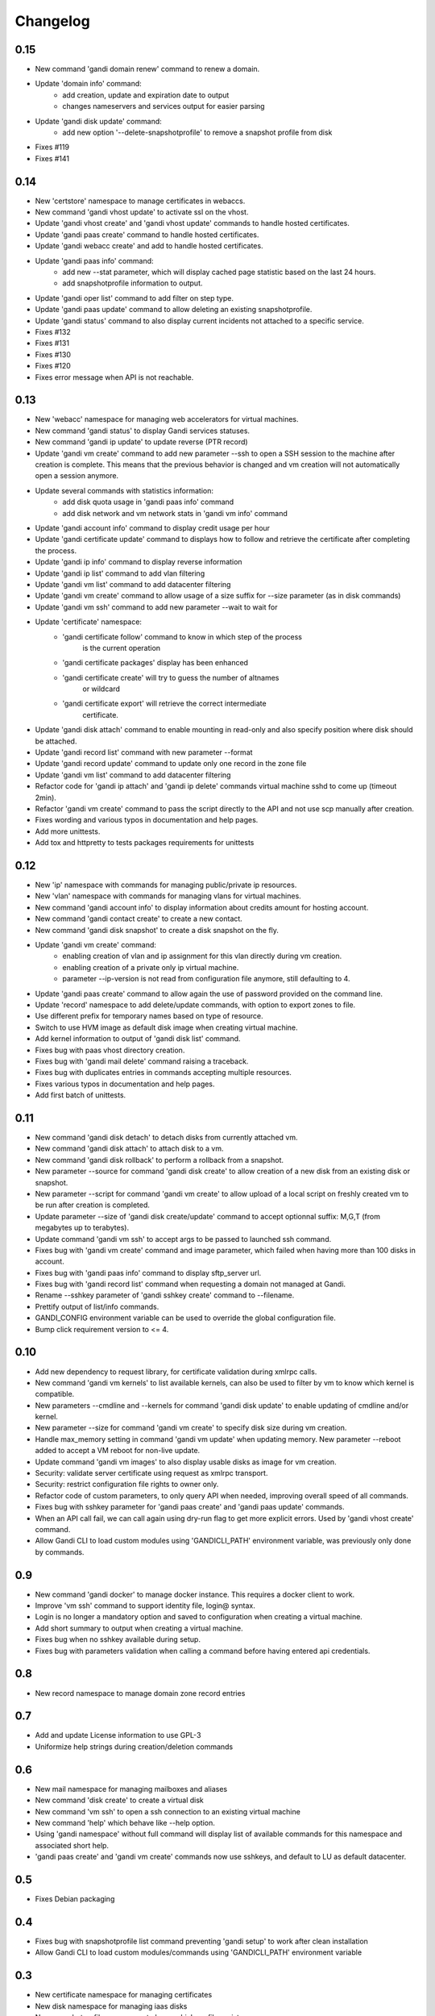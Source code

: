 Changelog
=========

0.15
----

* New command 'gandi domain renew' command to renew a domain.
* Update 'domain info' command:
    - add creation, update and expiration date to output
    - changes nameservers and services output for easier parsing
* Update 'gandi disk update' command:
    - add new option '--delete-snapshotprofile' to remove a snapshot
      profile from disk
* Fixes #119
* Fixes #141

0.14
----

* New 'certstore' namespace to manage certificates in webaccs.
* New command 'gandi vhost update' to activate ssl on the vhost.
* Update 'gandi vhost create' and 'gandi vhost update' commands
  to handle hosted certificates.
* Update 'gandi paas create' command to handle hosted certificates.
* Update 'gandi webacc create' and add to handle hosted certificates.
* Update 'gandi paas info' command:
    - add new --stat parameter, which will display cached page statistic
      based on the last 24 hours.
    - add snapshotprofile information to output.
* Update 'gandi oper list' command to add filter on step type.
* Update 'gandi paas update' command to allow deleting an existing
  snapshotprofile.
* Update 'gandi status' command to also display current incidents not
  attached to a specific service.
* Fixes #132
* Fixes #131
* Fixes #130
* Fixes #120
* Fixes error message when API is not reachable.

0.13
----

* New 'webacc' namespace for managing web accelerators for virtual machines.
* New command 'gandi status' to display Gandi services statuses.
* New command 'gandi ip update' to update reverse (PTR record)
* Update 'gandi vm create' command to add new parameter --ssh to open a SSH
  session to the machine after creation is complete. This means that the
  previous behavior is changed and vm creation will not automatically open a
  session anymore.
* Update several commands with statistics information:
    - add disk quota usage in 'gandi paas info' command
    - add disk network and vm network stats in 'gandi vm info' command
* Update 'gandi account info' command to display credit usage per hour
* Update 'gandi certificate update' command to displays how to follow and
  retrieve the certificate after completing the process.
* Update 'gandi ip info' command to display reverse information
* Update 'gandi ip list' command to add vlan filtering
* Update 'gandi vm list' command to add datacenter filtering
* Update 'gandi vm create' command to allow usage of a size suffix for
  --size parameter (as in disk commands)
* Update 'gandi vm ssh' command to add new parameter --wait to wait for
* Update 'certificate' namespace:
    - 'gandi certificate follow' command to know in which step of the process
       is the current operation
    - 'gandi certificate packages' display has been enhanced
    - 'gandi certificate create' will try to guess the number of altnames
       or wildcard
    - 'gandi certificate export' will retrieve the correct intermediate
       certificate.
* Update 'gandi disk attach' command to enable mounting in read-only and also
  specify position where disk should be attached.
* Update 'gandi record list' command with new parameter --format
* Update 'gandi record update' command to update only one record in the zone
  file
* Update 'gandi vm list' command to add datacenter filtering
* Refactor code for 'gandi ip attach' and 'gandi ip delete' commands
  virtual machine sshd to come up (timeout 2min).
* Refactor 'gandi vm create' command to pass the script directly to the API
  and not use scp manually after creation.
* Fixes wording and various typos in documentation and help pages.
* Add more unittests.
* Add tox and httpretty to tests packages requirements for unittests


0.12
----

* New 'ip' namespace with commands for managing public/private ip resources.
* New 'vlan' namespace with commands for managing vlans for virtual machines.
* New command 'gandi account info' to display information about credits
  amount for hosting account.
* New command 'gandi contact create' to create a new contact.
* New command 'gandi disk snapshot' to create a disk snapshot on the fly.
* Update 'gandi vm create' command:
    - enabling creation of vlan and ip assignment for this vlan directly
      during vm creation.
    - enabling creation of a private only ip virtual machine.
    - parameter --ip-version is not read from configuration file anymore,
      still defaulting to 4.
* Update 'gandi paas create' command to allow again the use of password provided
  on the command line.
* Update 'record' namespace to add delete/update commands, with option to export
  zones to file.
* Use different prefix for temporary names based on type of resource.
* Switch to use HVM image as default disk image when creating virtual machine.
* Add kernel information to output of 'gandi disk list' command.
* Fixes bug with paas vhost directory creation.
* Fixes bug with 'gandi mail delete' command raising a traceback.
* Fixes bug with duplicates entries in commands accepting multiple resources.
* Fixes various typos in documentation and help pages.
* Add first batch of unittests.


0.11
----

* New command 'gandi disk detach' to detach disks from
  currently attached vm.
* New command 'gandi disk attach' to attach disk to a
  vm.
* New command 'gandi disk rollback' to perform a rollback
  from a snapshot.
* New parameter --source for command 'gandi disk create'
  to allow creation of a new disk from an existing disk
  or snapshot.
* New parameter --script for command 'gandi vm create'
  to allow upload of a local script on freshly created vm
  to be run after creation is completed.
* Update parameter --size of 'gandi disk create/update'
  command to accept optionnal suffix: M,G,T (from megabytes
  up to terabytes).
* Update command 'gandi vm ssh' to accept args to be passed
  to launched ssh command.
* Fixes bug with 'gandi vm create' command and image
  parameter, which failed when having more than 100 disks
  in account.
* Fixes bug with 'gandi paas info' command to display
  sftp_server url.
* Fixes bug with 'gandi record list' command when requesting
  a domain not managed at Gandi.
* Rename --sshkey parameter of 'gandi sshkey create' command
  to --filename.
* Prettify output of list/info commands.
* GANDI_CONFIG environment variable can be used to override
  the global configuration file.
* Bump click requirement version to <= 4.


0.10
----

* Add new dependency to request library, for certificate
  validation during xmlrpc calls.
* New command 'gandi vm kernels' to list available kernels,
  can also be used to filter by vm to know which kernel is
  compatible.
* New parameters --cmdline and --kernels for command
  'gandi disk update' to enable updating of cmdline
  and/or kernel.
* New parameter --size for command 'gandi vm create'
  to specify disk size during vm creation.
* Handle max_memory setting in command 'gandi vm update'
  when updating memory. New parameter --reboot added to
  accept a VM reboot for non-live update.
* Update command 'gandi vm images' to also display usable
  disks as image for vm creation.
* Security: validate server certificate using request as
  xmlrpc transport.
* Security: restrict configuration file rights to owner only.
* Refactor code of custom parameters, to only query API when
  needed, improving overall speed of all commands.
* Fixes bug with sshkey parameter for 'gandi paas create'
  and 'gandi paas update' commands.
* When an API call fail, we can call again using dry-run flag
  to get more explicit errors. Used by 'gandi vhost create'
  command.
* Allow Gandi CLI to load custom modules using
  'GANDICLI_PATH' environment variable, was previously only
  done by commands.


0.9
---

* New command 'gandi docker' to manage docker instance.
  This requires a docker client to work.
* Improve 'vm ssh' command to support identity file, login@
  syntax.
* Login is no longer a mandatory option and saved to configuration
  when creating a virtual machine.
* Add short summary to output when creating a virtual machine.
* Fixes bug when no sshkey available during setup.
* Fixes bug with parameters validation when calling a command
  before having entered api credentials.

0.8
---

* New record namespace to manage domain zone record entries

0.7
---

* Add and update License information to use GPL-3
* Uniformize help strings during creation/deletion commands

0.6
---

* New mail namespace for managing mailboxes and aliases
* New command 'disk create' to create a virtual disk
* New command 'vm ssh' to open a ssh connection to an existing
  virtual machine
* New command 'help' which behave like --help option.
* Using 'gandi namespace' without full command will display list
  of available commands for this namespace and associated short help.
* 'gandi paas create' and 'gandi vm create' commands now use sshkeys,
  and default to LU as default datacenter.

0.5
---

* Fixes Debian packaging


0.4
---

* Fixes bug with snapshotprofile list command preventing
  'gandi setup' to work after clean installation
* Allow Gandi CLI to load custom modules/commands using
  'GANDICLI_PATH' environment variable

0.3
---

* New certificate namespace for managing certificates
* New disk namespace for managing iaas disks
* New snapshotprofile namespace to know which profiles exists
* Allow override of configuration values for apikey, apienv and apihost
  using shell environment variables API_KEY, API_ENV, API_HOST.
* Bugfixes on various vm and paas commands
* Fixes typos in docstrings
* Update man page

0.2
---

* New vhost namespace for managing virtual host for PaaS instances
* New sshkey namespace for managing a sshkey keyring
* Bugfixes on various vm and paas commands
* Bugfixes when using a hostname using only numbers
* Added a random unique name generated for temporary VM and PaaS


0.1
---

* Initial release
